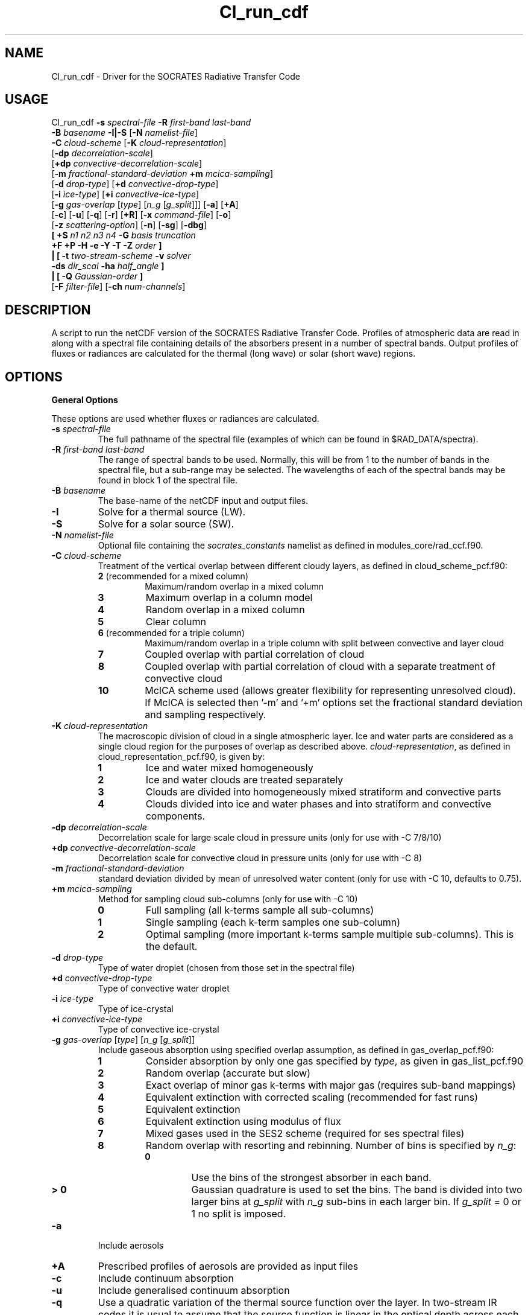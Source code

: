 .TH Cl_run_cdf 1 "29-5-2020"
.SH NAME
Cl_run_cdf \- Driver for the SOCRATES Radiative Transfer Code
.SH USAGE
Cl_run_cdf \fB\-s\fR \fIspectral\-file\fR \fB\-R\fR \fIfirst\-band last\-band\fR
           \fB\-B\fR \fIbasename\fR \fB \-I|\-S \fR [\fB\-N\fR \fInamelist\-file\fR]
           \fB\-C\fR \fIcloud\-scheme\fR [\fB\-K\fR \fIcloud\-representation\fR]
           [\fB\-dp\fR \fIdecorrelation\-scale\fR]
           [\fB+dp\fR \fIconvective\-decorrelation\-scale\fR]
           [\fB\-m\fR \fIfractional\-standard\-deviation\fR \fB\+m\fR \fImcica\-sampling\fR]
           [\fB\-d\fR \fIdrop\-type\fR] [\fB+d\fR \fIconvective\-drop\-type\fR]
           [\fB\-i\fR \fIice\-type\fR] [\fB+i\fR \fIconvective\-ice\-type\fR]
           [\fB\-g\fR \fIgas\-overlap\fR [\fItype\fR] [\fIn_g\fR [\fIg_split\fR]]] [\fB\-a\fR] [\fB\+A\fR]
           [\fB\-c\fR] [\fB\-u\fR] [\fB\-q\fR] [\fB\-r\fR] [\fB+R\fR] [\fB\-x\fR \fIcommand\-file\fR] [\fB\-o\fR]
           [\fB\-z\fR \fIscattering\-option\fR] [\fB\-n\fR] [\fB\-sg\fR] [\fB\-dbg\fR]
           \fB[\fR \fB\+S\fR \fIn1 n2 n3 n4\fR \fB\-G\fR \fIbasis truncation\fR
             \fB\+F\fR \fB\+P\fR \fB\-H\fR \fB\-e\fR \fB\-Y\fR \fB\-T\fR \fB\-Z\fR \fIorder\fR \fB]\fR
            \fB|\fR \fB[\fR \fB\-t\fR \fItwo\-stream\-scheme\fR \fB\-v\fR \fIsolver\fR 
            \fB\-ds\fR \fIdir_scal\fR \fB\-ha\fR \fIhalf_angle\fR \fB]\fR
            \fB|\fR \fB[\fR \fB\-Q\fR \fIGaussian\-order\fR \fB]\fR
           [\fB\-F\fR \fIfilter\-file\fR] [\fB\-ch\fR \fInum-channels\fR]

.SH DESCRIPTION
A script to run the netCDF version of the SOCRATES Radiative Transfer Code. Profiles of atmospheric data are read in along with a spectral file containing details of the absorbers present in a number of spectral bands. Output profiles of fluxes or radiances are calculated for the thermal (long wave) or solar (short wave) regions.

.SH OPTIONS

.LP

.B General Options

These options are used whether fluxes or radiances are calculated.

.TP
\fB\-s\fR \fIspectral\-file\fR 
The full pathname of the spectral file (examples of which can be found in $RAD_DATA/spectra).

.TP
\fB\-R\fR \fIfirst\-band last\-band\fR
The range of spectral bands to be used. Normally, this will be from 1 to the number of bands in the spectral file, but a sub-range may be selected. The wavelengths of each of the spectral bands may be found in block 1 of the spectral file.


.TP
\fB\-B\fR \fIbasename\fR
The base-name of the netCDF input and output files.

.TP
\fB\-I\fR
Solve for a thermal source (LW).

.TP
\fB\-S\fR
Solve for a solar source (SW).

.TP
\fB\-N\fR \fInamelist\-file\fR
Optional file containing the \fIsocrates\_constants\fR namelist as defined in modules\_core/rad\_ccf.f90.

.TP
\fB\-C\fR \fIcloud\-scheme\fR
Treatment of the vertical overlap between different cloudy layers, as defined in cloud\_scheme\_pcf.f90:
.RS
.TP
.B 2 \fR(recommended for a mixed column)
Maximum/random overlap in a mixed column
.TP
.B 3
Maximum overlap in a column model
.TP
.B 4
Random overlap in a mixed column
.TP
.B 5
Clear column
.TP
.B 6 \fR(recommended for a triple column)
Maximum/random overlap in a triple column with split between convective and layer cloud
.TP
.B 7
Coupled overlap with partial correlation of cloud
.TP
.B 8
Coupled overlap with partial correlation of cloud with a separate treatment of convective cloud
.TP
.B 10
McICA scheme used (allows greater flexibility for representing unresolved cloud). If McICA is selected then '-m' and '+m' options set the fractional standard deviation and sampling respectively.
.RE

.TP
\fB\-K\fR \fIcloud\-representation\fR
The macroscopic division of cloud in a single atmospheric layer. Ice and water parts are considered as a single cloud region for the purposes of overlap as described above. \fIcloud\-representation\fR, as defined in cloud\_representation\_pcf.f90, is given by:
.RS
.TP
.B 1
Ice and water mixed homogeneously
.TP
.B 2
Ice and water clouds are treated separately
.TP
.B 3 
Clouds are divided into homogeneously mixed stratiform and convective parts
.TP
.B 4
Clouds divided into ice and water phases and into stratiform and convective components.
.RE

.TP
\fB\-dp\fR \fIdecorrelation\-scale\fR
Decorrelation scale for large scale cloud in pressure units (only for use with -C 7/8/10)
.RE

.TP
\fB\+dp\fR \fIconvective\-decorrelation\-scale\fR
Decorrelation scale for convective cloud in pressure units (only for use with -C 8)
.RE

.TP
\fB\-m\fR \fIfractional\-standard\-deviation\fR
standard deviation divided by mean of unresolved water content (only for use with -C 10, defaults to 0.75).
.RE

.TP
\fB\+m\fR \fImcica\-sampling\fR
Method for sampling cloud sub-columns (only for use with -C 10)
.RS
.TP
.B 0
Full sampling (all k-terms sample all sub-columns)
.TP
.B 1
Single sampling (each k-term samples one sub-column)
.TP
.B 2
Optimal sampling (more important k-terms sample multiple sub-columns). This is the default.
.RE

.TP
\fB\-d\fR \fIdrop\-type\fR
Type of water droplet (chosen from those set in the spectral file)

.TP
\fB\+d\fR \fIconvective\-drop\-type\fR
Type of convective water droplet

.TP
\fB\-i\fR \fIice\-type\fR
Type of ice-crystal

.TP
\fB\+i\fR \fIconvective\-ice\-type\fR
Type of convective ice-crystal

.TP
\fB\-g\fR \fIgas\-overlap\fR [\fItype\fR] [\fIn_g\fR [\fIg_split\fR]]
Include gaseous absorption using specified overlap assumption, as defined in gas\_overlap\_pcf.f90:
.RS
.TP
.B 1
Consider absorption by only one gas specified by \fItype\fR, as given in gas\_list\_pcf.f90
.TP
.B 2
Random overlap (accurate but slow)
.TP
.B 3
Exact overlap of minor gas k-terms with major gas (requires sub-band mappings)
.TP
.B 4
Equivalent extinction with corrected scaling (recommended for fast runs)
.TP
.B 5
Equivalent extinction
.TP
.B 6
Equivalent extinction using modulus of flux
.TP
.B 7
Mixed gases used in the SES2 scheme (required for ses spectral files)
.TP
.B 8
Random overlap with resorting and rebinning. Number of bins is specified by \fIn_g\fR:
.RS
.TP
.B 0
Use the bins of the strongest absorber in each band.
.TP
.B > 0
Gaussian quadrature is used to set the bins. The band is divided into two larger bins at \fIg_split\fR with \fIn_g\fR sub-bins in each larger bin. If \fIg_split\fR = 0 or 1 no split is imposed.
.RE
.RE

.TP
\fB\-a\fR 
Include aerosols

.TP
\fB\+A\fR 
Prescribed profiles of aerosols are provided as input files

.TP
\fB\-c\fR 
Include continuum absorption

.TP
\fB\-u\fR 
Include generalised continuum absorption

.TP
\fB\-q\fR 
Use a quadratic variation of the thermal source function over the layer. In two-stream IR codes it is usual to assume that the source function is linear in the optical depth across each layer. With this option the temperatures in the .t file are used to specify a quadratic variation of the source function. This option is mainly for use in GCMs to avoid the generation of wavelike heating patterns.

.TP
\fB\-r\fR
Include Rayleigh Scattering

.TP
\fB+R\fR
Apply rescaling to the optical properties. Rescaling is always recommended when the size parameter becomes larger than 1 and the phase function develops a strong forward peak.

.TP
\fB\-x\fR \fIcommand\-file\fR
Retain input to l_run\_cdf in a named file

.TP
\fB\-o\fR
Show output of l_run\_cdf on standard out. This is generally prompts for information that is passed directly by the script, but may provide useful information for debugging.

.TP
\fB\-z\fR \fIscattering\-option\fR
Treatment of scattering:
.RS
.TP
.B 1 \fR(default)
Full treatment of scattering
.TP
.B 2
Scattering ignored completely: this is often sufficiently accurate in the IR where scattering is prodominantly in the forward direction.
.TP
.B 3
Scattering treated as absorption: this is a reasonable approximation only very rarely for small particles at long wavelengths.
.TP
.B 4
Approximate scattering: downward fluxes calculated ignoring reflection.
.TP
.B 5
Hybrid scattering method: treatment of scattering is dependent on the method specified for each k-term in the spectral file.
.RE

.TP
\fB\-n\fR
Merge in the NLTE parametrised heating rates above pressures of 10 Pa.

.TP
\fB\-sg\fR
Spherical geometry for the direct beam

.TP
\fB\-dbg\fR
Use idbc to debug source code

.TP
\fB\-F\fR \fIfilter\-file\fR
The name of the filter file to be convolved with the fluxes

.TP
\fB\-ch\fR \fInum-channels\fR
The number of channels for output. This must divide exactly into the range of bands used. Defaults to 1.

.LP

.B Calculation of two-stream fluxes

.TP
\fB\-t\fR \fItwo\-stream\-scheme\fR
Two-stream approximation, chosen from those defined in two\_stream\_scheme\_pcf.f90:
.RS
.TP
.B 2
Eddington's approximation
.TP
.B 4
Discrete ordinate method
.TP
.B 6
Practical improved flux method (version of Zdunkowski et al. 1985)
.TP
.B 12 \fR(recommended for LW)
Practical improved flux method (1985) with Elsasser's diffusivity (D=1.66)
.TP
.B 14
User defined test approximation
.TP
.B 15
Hemispheric mean approximation
.TP
.B 16 \fR(recommended for SW)
Practical improved flux method (original form of 1980)
.RE

In this code, schemes with delta-rescaling are not treated as separate schemes, but delta-rescaling is controlled with the option +R. Hence, for the delta-Eddington scheme we use the options +R -t 2, but omit +R for the Eddington scheme itself.

.TP
\fB\-v\fR \fIsolver\fR
Solver used for the two-stream calculations, chosen from those defined in solver\_pcf.f90. The solver must be consistent with the treatment of cloud overlap (set using \-C and \-K). Where there are no clouds or the atmosphere is divided into homogeneous subcolumns (-C 5,3) the solver may be -v 13 or -v 1. Where clear and cloudy fluxes are combined together, the recommended solvers should be used. Options for \fIsolver\fR are:
.RS
.TP
.B 1
Pentadiagonal solver for homogeneous column
.TP
.B 9
Coupled overlap scheme with approximate scattering
.TP
.B 11
Direct solution for coupled overlap
.TP
.B 13 \fR(recommended solver for clear-sky)
Direct solution in a homogeneous column
.TP
.B 14
Direct solution for coupled overlap with separation between convective and stratiform clouds
.TP
.B 15
Direct solution for coupled overlap with separation between convective and stratiform clouds with approximate scattering
.TP
.B 16 \fR(recommended solver for coupled overlap)
Direct solution for coupled overlap (modified for correct treatment of shadowing by Robin Hogan)
.TP
.B 17 \fR(recommended solver for triple overlap)
Direct solution for coupled overlap with separation between convective and stratiform clouds (modified for correct treatment of shadowing by Robin Hogan)
.RE

.TP
\fB\-ds\fR \fIdir_scal\fR
Scaling method for direct flux - three options: 0 no scaling, 1 delta-scaling, 2 phase function scaling

.TP
\fB\-ha\fR \fIhalf_angle\fR
If dir_scal=2 specify half viewing angle: 0.25 - 5.0 degree

.TP
\fB\-Q\fR \fIGaussian\-order\fR
Use Gaussian integration of the specified order. This option is available only in the IR as an alternative to the two-stream equations: there is no treatment of scattering here.


.LP

.B Full Spectral Calculation

See the user guide for a more detailed explanation of the options.

.TP
\fB\+S\fR \fIn1 n2 n3 n4\fR
Calculate radiances by doing a full spectral calculation.
.RS
.TP
\fIn1\fR
Sets the type of truncation used with spherical harmonics, 
as defined in sph\_truncation\_pcf.f90:
1 triangular, 2 rhomboid, 3 symmetric
.TP
\fIn2\fR
l-order of spherical harmonics
.TP
\fIn3\fR
min m-order of spherical harmonics
.TP
\fIn4\fR
max m-order of spherical harmonics
.RE

.TP
\fB\-G\fR \fIbasis truncation\fR
Specify BRDF function to define surface characteristics. \fIbasis\fR must be set to 5 for a Lambertian surface, \fItruncation\fR is the order of truncation of the BRDF (usually 0).

.LP

.B Arguments that can follow +S

.TP
\fB\+F\fR
Calculate fluxes rather than radiances

.TP
\fB\+P\fR
Calculate photolysis rates rather than radiances (not yet implemented)

.TP
\fB\-H\fR
Include the Heney-Greenstein approximation

.TP
\fB\-e\fR
Use Euler transformation to improve convergence

.TP
\fB\-Y\fR
Direct Calculation of Radiances

.TP
\fB\-T\fR
Use the Iterative Source Function Technique. In general better than -Y.

.TP
\fB\-Z\fR \fIorder\fR
Specify the \fIorder\fR of the solar truncation

.SH INPUT FILES
Spectral files can be found in the following directory of the source distribution: $RAD\_DIR/data/spectra/

In order to run, l\_run\_cdf also requires a number of netCDF input files providing atmospheric profiles and boundary conditions. Files have a common \fIbasename\fR and a suffix referring to the contents. The suffixes known to the code can be found in $RAD\_BIN/input\_head\_pcf.f90. 

.SH OUTPUT FILES
Output is given in netCDF files with the following suffixes: .uflx (upward flux), .dflx (diffuse downward flux), .sflx (direct downward flux), .vflx (total downward flux: dflx+sflx), .nflx (net downward flux: vflx-uflx), .hrts (heating rates, K/day), .radn (radiance), .photol (rate of photolysis).

.SH SEE ALSO
\fBCl_run_cdl\fR(1), \fBCcdl2cdf\fR(1), \fBCcdf2cdl\fR(1), \fBCinterp\fR(1)

.SH BUGS
Please report any bugs found to "james.manners@metoffice.gov.uk" along with any suggestions for improvement.

.SH AUTHOR
Original code by John M. Edwards, now supported by James Manners,
Met. Office, Exeter, UK
